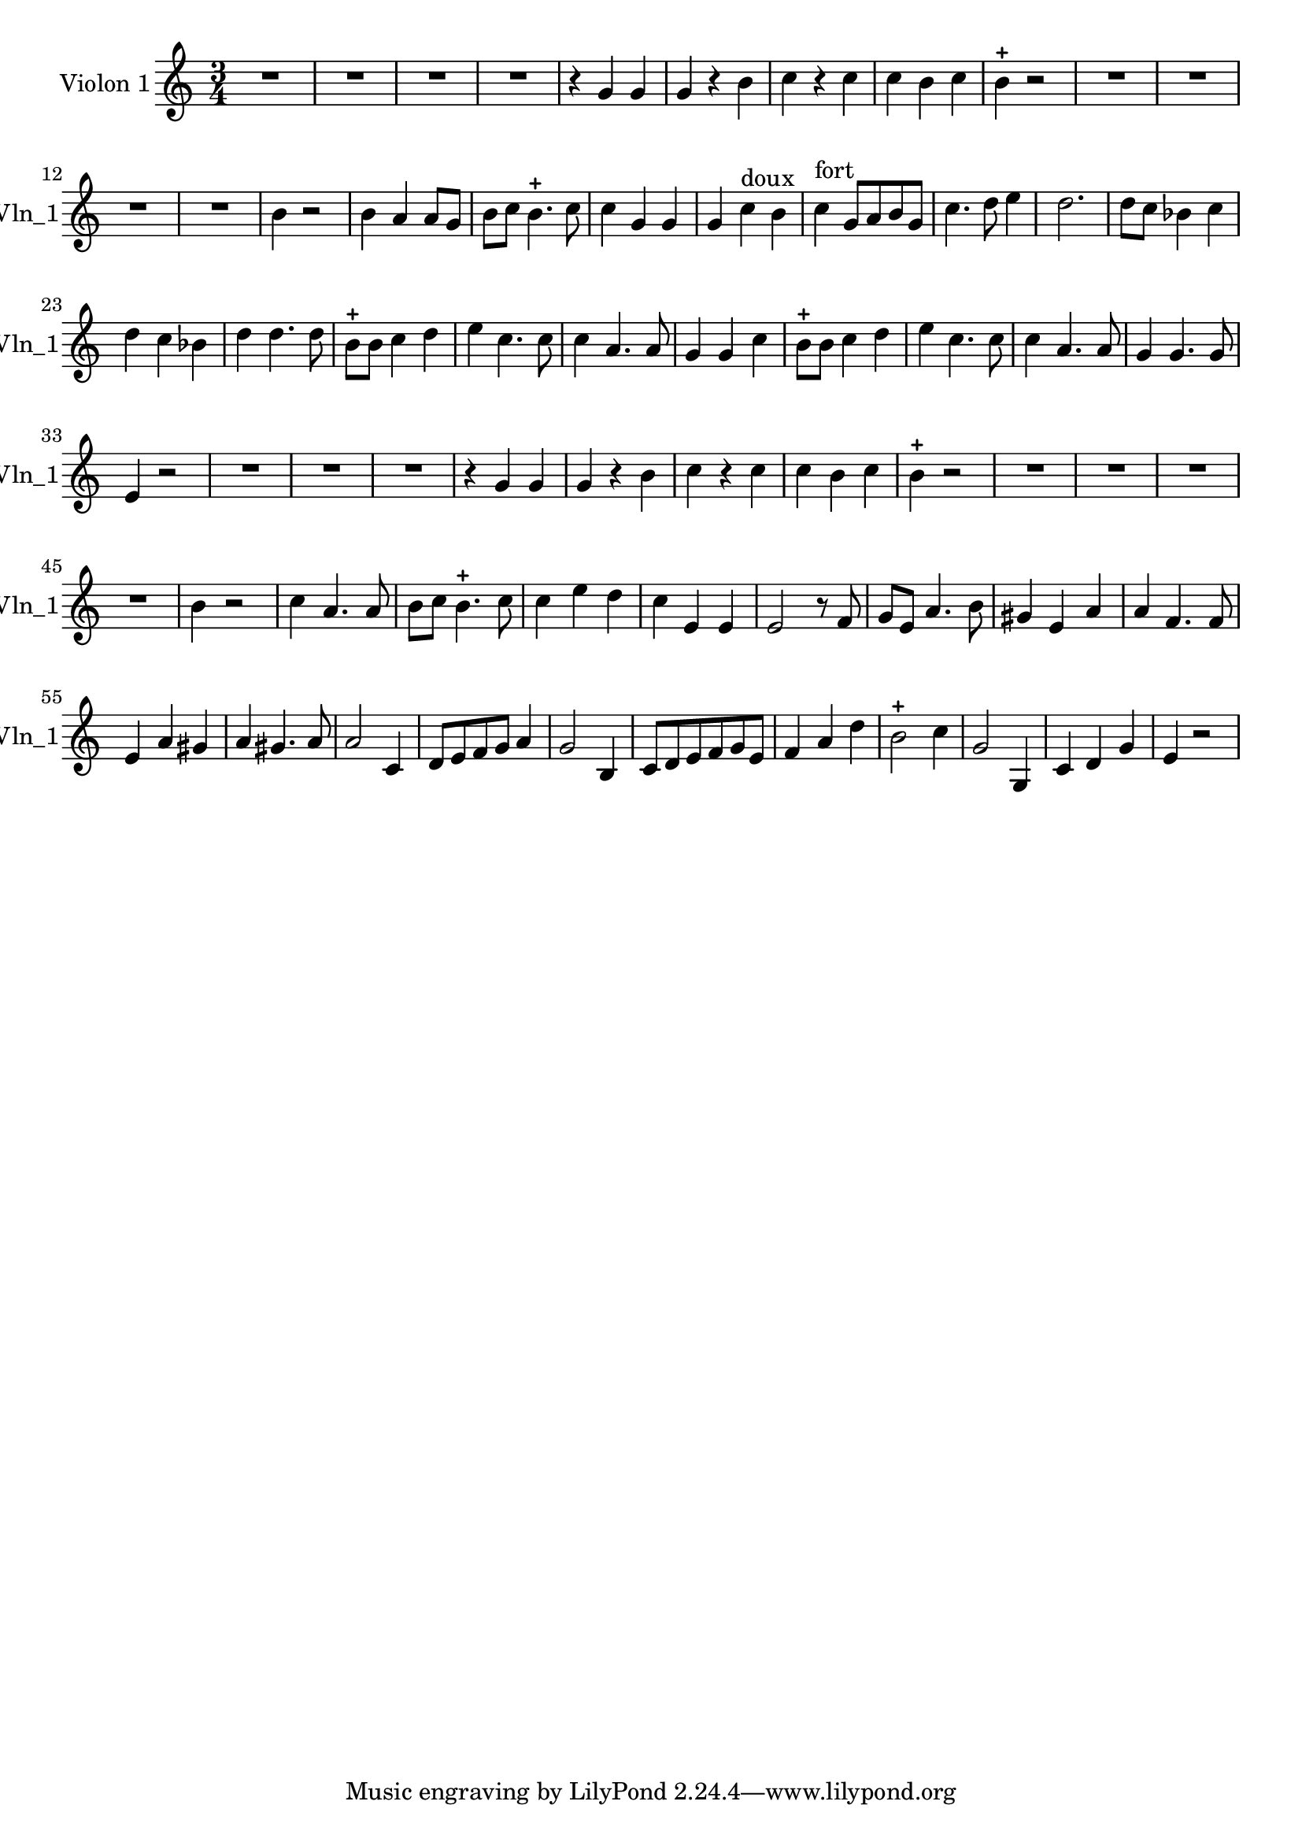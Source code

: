 \version "2.17.7"

\context Voice = "voice 3"
\relative c'' { 
	 \set Staff.instrumentName = \markup { \column { "Violon 1" } }
         \set Staff.midiInstrument = "Violin"
         \set Staff.shortInstrumentName =#"Vln_1"
  		
  		\time 3/4
  		\clef treble % alto
                \key c \major
          	
       R 2. | R2.*3 | r4 g g | g r b | c r c | c b c | b-+ r2 | 
       R2.*4 |b4 r2 | b4 a a8 g |   
%16
	b8 c b4.-+ c8 | c4 g g  | g c^\markup "doux" b | 
	c^\markup "fort" g8 a b g | c4. d8 e4 | 
%21
	d2. | d8 c bes4 c | d c bes | d d4. d8 | b-+ b c4 d 
%26
	e c4. c8 | c4 a4. a8 | g4 g c | b8-+ b c4 d | e c4. c8  | 
%31
	c4 a4. a8 | g4 g4. g8  e4 r2
%reprise au segno	
       R2.*3 | r4 g g | g r b | c r c | c b c | b-+ r2 | 
       R2.*4 |b4 r2 | %b4 a a8 g |   
%2ème couplet

	c4 a4. a8  | b8 c b4.-+ c8

	
	c4 e d | c e, e | e2 r8 f | g e a4. b8 |
	gis4 e a | a f4. f8 | e4 a gis |
%40
	a 4 gis4. a8 | a2 c,4 | d8 e f g a4 | g2 b,4 | c8 d e f g e | 
%45
	f4 a d | b2-+ c4 | g2 g,4 | c d g | e r2 
		

	
}
            
                
  
                

       
              
